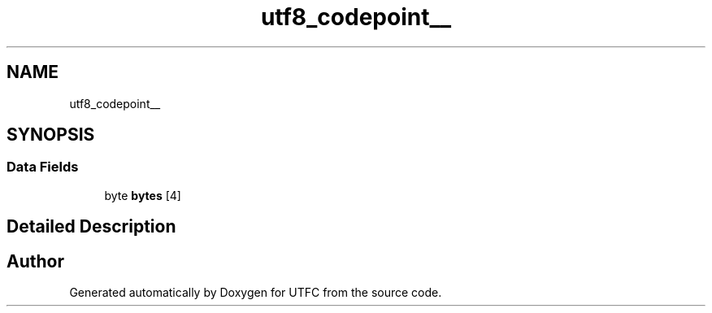 .TH "utf8_codepoint__" 3 "Thu Feb 7 2019" "Version 0.1.0" "UTFC" \" -*- nroff -*-
.ad l
.nh
.SH NAME
utf8_codepoint__
.SH SYNOPSIS
.br
.PP
.SS "Data Fields"

.in +1c
.ti -1c
.RI "byte \fBbytes\fP [4]"
.br
.in -1c
.SH "Detailed Description"
.PP 


.SH "Author"
.PP 
Generated automatically by Doxygen for UTFC from the source code\&.
